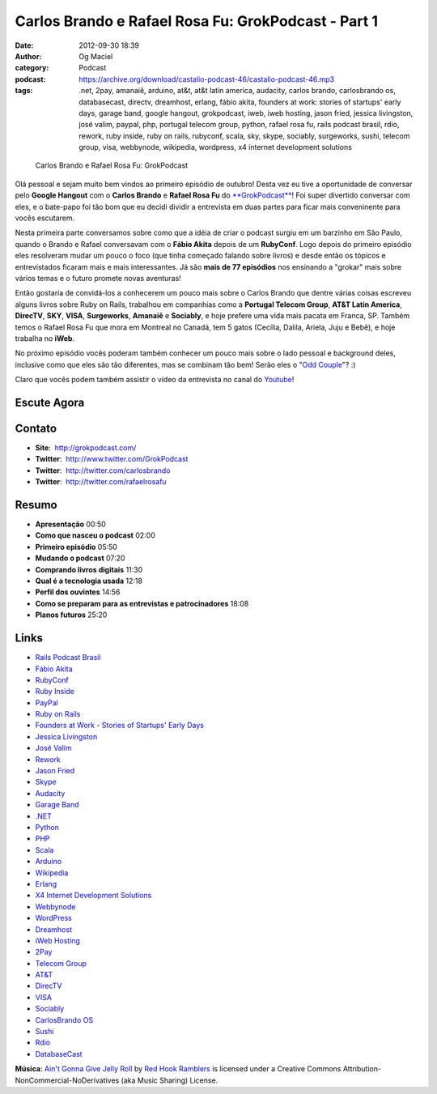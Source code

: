 Carlos Brando e Rafael Rosa Fu: GrokPodcast - Part 1
####################################################
:date: 2012-09-30 18:39
:author: Og Maciel
:category: Podcast
:podcast: https://archive.org/download/castalio-podcast-46/castalio-podcast-46.mp3
:tags: .net, 2pay, amanaiê, arduino, at&t, at&t latin america, audacity, carlos brando, carlosbrando os, databasecast, directv, dreamhost, erlang, fábio akita, founders at work: stories of startups' early days, garage band, google hangout, grokpodcast, iweb, iweb hosting, jason fried, jessica livingston, josé valim, paypal, php, portugal telecom group, python, rafael rosa fu, rails podcast brasil, rdio, rework, ruby inside, ruby on rails, rubyconf, scala, sky, skype, sociably, surgeworks, sushi, telecom group, visa, webbynode, wikipedia, wordpress, x4 internet development solutions

.. figure:: {filename}/images/grokpodcast.png
   :alt: Carlos Brando e Rafael Rosa Fu: GrokPodcast
   :figclass: pull-left clear article-figure

   Carlos Brando e Rafael Rosa Fu: GrokPodcast

Olá pessoal e sejam muito bem vindos ao primeiro episódio de outubro!  Desta
vez eu tive a oportunidade de conversar pelo **Google Hangout** com o **Carlos
Brando** e **Rafael Rosa Fu** do `**GrokPodcast**`_! Foi super divertido
conversar com eles, e o bate-papo foi tão bom que eu decidi dividir
a entrevista em duas partes para ficar mais conveninente para vocês escutarem.

Nesta primeira parte conversamos sobre como que a idéia de criar o
podcast surgiu em um barzinho em São Paulo, quando o Brando e Rafael
conversavam com o **Fábio Akita** depois de um **RubyConf**. Logo depois
do primeiro episódio eles resolveram mudar um pouco o foco (que tinha
começado falando sobre livros) e desde então os tópicos e entrevistados
ficaram mais e mais interessantes. Já são **mais de 77 episódios** nos
ensinando a "grokar" mais sobre vários temas e o futuro promete novas
aventuras!

Então gostaria de convidá-los a conhecerem um pouco mais sobre o Carlos
Brando que dentre várias coisas escreveu alguns livros sobre Ruby on
Rails, trabalhou em companhias como a **Portugal Telecom Group**, **AT&T
Latin America**, **DirecTV**, **SKY**, **VISA**, \ **Surgeworks**,
**Amanaiê** e **Sociably**, e hoje prefere uma vida mais pacata em
Franca, SP. Também temos o Rafael Rosa Fu que mora em Montreal no
Canadá, tem 5 gatos (Cecília, Dalila, Ariela, Juju e Bebê), e hoje
trabalha no **iWeb**.

.. more

No próximo episódio vocês poderam também conhecer um pouco mais sobre o
lado pessoal e background deles, inclusive como que eles são tão
diferentes, mas se combinam tão bem! Serão eles o "`Odd Couple`_"?
:)

Claro que vocês podem também assistir o vídeo da entrevista no canal do
`Youtube`_!

Escute Agora
------------

.. podcast:: castalio-podcast-46

Contato
-------
-  **Site**:  http://grokpodcast.com/
-  **Twitter**:  http://www.twitter.com/GrokPodcast
-  **Twitter**:  http://twitter.com/carlosbrando
-  **Twitter**:  http://twitter.com/rafaelrosafu

Resumo
------
-  **Apresentação** 00:50
-  **Como que nasceu o podcast** 02:00
-  **Primeiro episódio** 05:50
-  **Mudando o podcast** 07:20
-  **Comprando livros digitais** 11:30
-  **Qual é a tecnologia usada** 12:18
-  **Perfil dos ouvintes** 14:56
-  **Como se preparam para as entrevistas e patrocinadores** 18:08
-  **Planos futuros** 25:20

Links
-----
-  `Rails Podcast Brasil`_
-  `Fábio Akita`_
-  `RubyConf`_
-  `Ruby Inside`_
-  `PayPal`_
-  `Ruby on Rails`_
-  `Founders at Work - Stories of Startups' Early Days`_
-  `Jessica Livingston`_
-  `José Valim`_
-  `Rework`_
-  `Jason Fried`_
-  `Skype`_
-  `Audacity`_
-  `Garage Band`_
-  `.NET`_
-  `Python`_
-  `PHP`_
-  `Scala`_
-  `Arduino`_
-  `Wikipedia`_
-  `Erlang`_
-  `X4 Internet Development Solutions`_
-  `Webbynode`_
-  `WordPress`_
-  `Dreamhost`_
-  `iWeb Hosting`_
-  `2Pay`_
-  `Telecom Group`_
-  `AT&T`_
-  `DirecTV`_
-  `VISA`_
-  `Sociably`_
-  `CarlosBrando OS`_
-  `Sushi`_
-  `Rdio`_
-  `DatabaseCast`_

.. class:: panel-body bg-info

        **Música**: `Ain't Gonna Give Jelly Roll`_ by `Red Hook Ramblers`_ is licensed under a Creative Commons Attribution-NonCommercial-NoDerivatives (aka Music Sharing) License.

.. Footer
.. _Ain't Gonna Give Jelly Roll: http://freemusicarchive.org/music/Red_Hook_Ramblers/Live__WFMU_on_Antique_Phonograph_Music_Program_with_MAC_Feb_8_2011/Red_Hook_Ramblers_-_12_-_Aint_Gonna_Give_Jelly_Roll
.. _Red Hook Ramblers: http://www.redhookramblers.com/
.. _**GrokPodcast**: http://grokpodcast.com/
.. _Odd Couple: https://en.wikipedia.org/wiki/The_Odd_Couple_(TV_series)
.. _Youtube: http://bit.ly/QDn1p2
.. _Rails Podcast Brasil: https://duckduckgo.com/?q=Rails+Podcast+Brasil
.. _Fábio Akita: https://duckduckgo.com/?q=Fábio+Akita
.. _RubyConf: https://duckduckgo.com/?q=RubyConf
.. _Ruby Inside: https://duckduckgo.com/?q=Ruby+Inside
.. _PayPal: https://duckduckgo.com/?q=PayPal
.. _Ruby on Rails: https://duckduckgo.com/?q=Ruby+on+Rails
.. _Founders at Work - Stories of Startups' Early Days: https://duckduckgo.com/?q=Founders+at+Work:+Stories+of+Startups'+Early+Days
.. _Jessica Livingston: https://duckduckgo.com/?q=Jessica+Livingston
.. _José Valim: https://duckduckgo.com/?q=José+Valim
.. _Rework: https://duckduckgo.com/?q=Rework
.. _Jason Fried: https://duckduckgo.com/?q=Jason+Fried
.. _Skype: https://duckduckgo.com/?q=Skype
.. _Audacity: https://duckduckgo.com/?q=Audacity
.. _Garage Band: https://duckduckgo.com/?q=Garage+Band
.. _.NET: https://duckduckgo.com/?q=.NET
.. _Python: https://duckduckgo.com/?q=Python
.. _PHP: https://duckduckgo.com/?q=PHP
.. _Scala: https://duckduckgo.com/?q=Scala
.. _Arduino: https://duckduckgo.com/?q=Arduino
.. _Wikipedia: https://duckduckgo.com/?q=Wikipedia
.. _Erlang: https://duckduckgo.com/?q=Erlang
.. _X4 Internet Development Solutions: https://duckduckgo.com/?q=X4+Internet+Development+Solutions
.. _Webbynode: https://duckduckgo.com/?q=Webbynode
.. _WordPress: https://duckduckgo.com/?q=WordPress
.. _Dreamhost: https://duckduckgo.com/?q=Dreamhost
.. _iWeb Hosting: https://duckduckgo.com/?q=iWeb+Hosting
.. _2Pay: https://duckduckgo.com/?q=2Pay
.. _Telecom Group: https://duckduckgo.com/?q=Telecom+Group
.. _AT&T: https://duckduckgo.com/?q=AT&T
.. _DirecTV: https://duckduckgo.com/?q=DirecTV
.. _VISA: https://duckduckgo.com/?q=VISA
.. _Sociably: https://duckduckgo.com/?q=Sociably
.. _CarlosBrando OS: https://duckduckgo.com/?q=CarlosBrando+OS
.. _Sushi: https://duckduckgo.com/?q=Sushi
.. _Rdio: https://duckduckgo.com/?q=Rdio
.. _DatabaseCast: https://duckduckgo.com/?q=DatabaseCast
